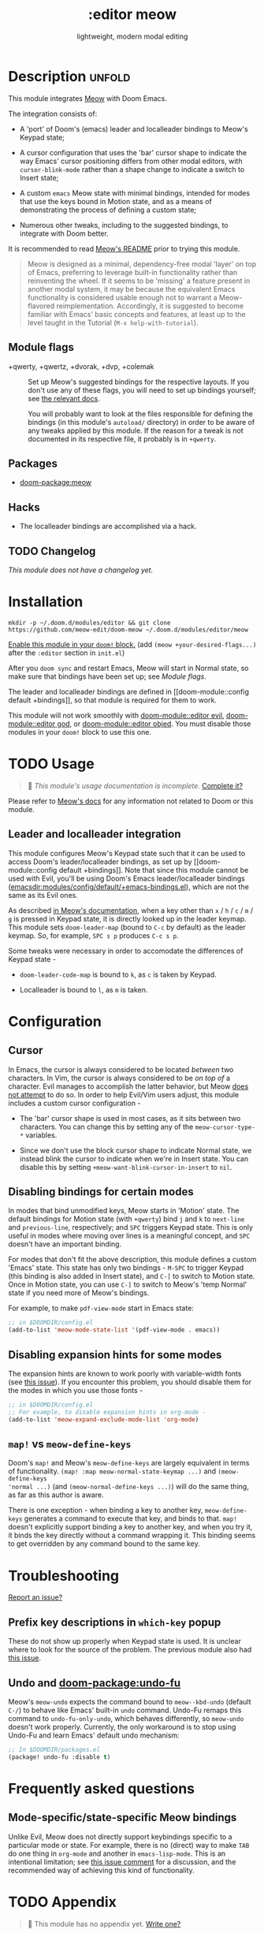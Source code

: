 #+title:    :editor meow
#+subtitle: lightweight, modern modal editing
#+created:  May 19, 2024
#+since:    whenever v3 happens

* Description :unfold:

This module integrates [[https://github.com/meow-edit/meow][Meow]] with Doom Emacs.

The integration consists of:

- A 'port' of Doom's (emacs) leader and localleader bindings to Meow's Keypad state;

- A cursor configuration that uses the 'bar' cursor shape to indicate the way
  Emacs' cursor positioning differs from other modal editors, with
  ~cursor-blink-mode~ rather than a shape change to indicate a switch to Insert
  state;

- A custom =emacs= Meow state with minimal bindings, intended for modes that use
  the keys bound in Motion state, and as a means of demonstrating the process of
  defining a custom state;

- Numerous other tweaks, including to the suggested bindings, to integrate with
  Doom better.

It is recommended to read [[https://github.com/meow-edit/meow/blob/master/README.org][Meow's README]] prior to trying this module.

#+begin_quote
Meow is designed as a minimal, dependency-free modal 'layer' on top of Emacs,
preferring to leverage built-in functionality rather than reinventing the wheel.
If it seems to be 'missing' a feature present in another modal system, it may be
because the equivalent Emacs functionality is considered usable enough not to
warrant a Meow-flavored reimplementation. Accordingly, it is suggested to become
familiar with Emacs' basic concepts and features, at least up to the level
taught in the Tutorial (=M-x help-with-tutorial=).
#+end_quote

** Module flags
- +qwerty, +qwertz, +dvorak, +dvp, +colemak :: Set up Meow's suggested bindings
  for the respective layouts. If you don't use any of these flags, you will need
  to set up bindings yourself; see [[https://github.com/meow-edit/meow/blob/master/GET_STARTED.org#set-up-command-layout][the relevant docs]].

  You will probably want to look at the files responsible for defining the
  bindings (in this module's =autoload/= directory) in order to be aware of any
  tweaks applied by this module. If the reason for a tweak is not documented in
  its respective file, it probably is in =+qwerty=.

** Packages
- [[doom-package:meow]]

** Hacks
- The localleader bindings are accomplished via a hack.

** TODO Changelog
# This section will be machine generated. Don't edit it by hand.
/This module does not have a changelog yet./

* Installation

~mkdir -p ~/.doom.d/modules/editor && git clone https://github.com/meow-edit/doom-meow ~/.doom.d/modules/editor/meow~

[[id:01cffea4-3329-45e2-a892-95a384ab2338][Enable this module in your ~doom!~ block.]]
(add =(meow +your-desired-flags...)= after the =:editor= section in =init.el=)

After you ~doom sync~ and restart Emacs, Meow will start in Normal state, so
make sure that bindings have been set up; see [[*Module flags][Module flags]].

The leader and localleader bindings are defined in [[doom-module::config default
+bindings]], so that module is required for them to work.

This module will not work smoothly with [[doom-module::editor evil]],
[[doom-module::editor god]], or [[doom-module::editor objed]]. You must disable those
modules in your ~doom!~ block to use this one.

* TODO Usage
#+begin_quote
 󱌣 /This module's usage documentation is incomplete./ [[doom-contrib-module:][Complete it?]]
#+end_quote

Please refer to [[https://github.com/meow-edit/meow/blob/master/README.org][Meow's docs]] for any information not related to Doom or this
module.

** Leader and localleader integration

This module configures Meow's Keypad state such that it can be used to access
Doom's leader/localleader bindings, as set up by [[doom-module::config default
+bindings]]. Note that since this module cannot be used with Evil, you'll be using
Doom's Emacs leader/localleader bindings
([[emacsdir:modules/config/default/+emacs-bindings.el]]), which are not the same as
its Evil ones.

As described [[https://github.com/meow-edit/meow/blob/master/TUTORIAL.org#keypad][in Meow's documentation]], when a key other than =x= / =h= / =c= /
=m= / =g= is pressed in Keypad state, it is directly looked up in the leader
keymap. This module sets =doom-leader-map= (bound to =C-c= by default) as the
leader keymap. So, for example, =SPC s p= produces =C-c s p=.

Some tweaks were necessary in order to accomodate the differences of Keypad state -

- ~doom-leader-code-map~ is bound to =k=, as =c= is taken by Keypad.

- Localleader is bound to =l=, as =m= is taken.

* Configuration

** Cursor

In Emacs, the cursor is always considered to be located /between/ two
characters. In Vim, the cursor is always considered to be /on top of/ a
character. Evil manages to accomplish the latter behavior, but Meow [[https://github.com/meow-edit/meow/discussions/87#discussion-3721642][does not
attempt]] to do so. In order to help Evil/Vim users adjust, this module includes a
custom cursor configuration -

- The 'bar' cursor shape is used in most cases, as it sits between two
  characters.
  You can change this by setting any of the ~meow-cursor-type-*~ variables.

- Since we don't use the block cursor shape to indicate Normal state, we instead
  blink the cursor to indicate when we're in Insert state.
  You can disable this by setting ~+meow-want-blink-cursor-in-insert~ to ~nil~.

** Disabling bindings for certain modes

In modes that bind unmodified keys, Meow starts in 'Motion' state. The default
bindings for Motion state (with =+qwerty=) bind =j= and =k= to ~next-line~ and
~previous-line~, respectively; and =SPC= triggers Keypad state. This is only
useful in modes where moving over lines is a meaningful concept, and =SPC=
doesn't have an important binding.

For modes that don't fit the above description, this module defines a custom
'Emacs' state. This state has only two bindings - =M-SPC= to trigger Keypad
(this binding is also added in Insert state), and =C-]= to switch to Motion
state. Once in Motion state, you can use =C-]= to switch to Meow's 'temp Normal'
state if you need more of Meow's bindings.

For example, to make ~pdf-view-mode~ start in Emacs state:
#+begin_src emacs-lisp
;; in $DOOMDIR/config.el
(add-to-list 'meow-mode-state-list '(pdf-view-mode . emacs))
#+end_src

** Disabling expansion hints for some modes

The expansion hints are known to work poorly with variable-width fonts (see [[https://github.com/meow-edit/meow/issues/110][this
issue]]). If you encounter this problem, you should disable them for the modes in
which you use those fonts -
#+begin_src emacs-lisp
;; in $DOOMDIR/config.el
;; For example, to disable expansion hints in org-mode -
(add-to-list 'meow-expand-exclude-mode-list 'org-mode)
#+end_src


** ~map!~ vs ~meow-define-keys~

Doom's ~map!~ and Meow's ~meow-define-keys~ are largely equivalent in terms of
functionality. ~(map! :map meow-normal-state-keymap ...)~ and ~(meow-define-keys
'normal ...)~ (and ~(meow-normal-define-keys ...)~) will do the same thing, as
far as this author is aware.

There is one exception - when binding a key to another key, ~meow-define-keys~
generates a command to execute that key, and binds to that. ~map!~ doesn't
explicitly support binding a key to another key, and when you try it, it binds
the key directly without a command wrapping it. This binding seems to get
overridden by any command bound to the same key.

* Troubleshooting
[[doom-report:][Report an issue?]]

** Prefix key descriptions in =which-key= popup
These do not show up properly when Keypad state is used. It is unclear where to
look for the source of the problem. The previous module also had [[https://github.com/meow-edit/doom-meow-archive/issues/5][this issue]].

** Undo and [[doom-package:undo-fu]]
Meow's ~meow-undo~ expects the command bound to ~meow--kbd-undo~ (default =C-/=)
to behave like Emacs' built-in ~undo~ command. Undo-Fu remaps this command to
~undo-fu-only-undo~, which behaves differently, so ~meow-undo~ doesn't work
properly. Currently, the only workaround is to stop using Undo-Fu and learn
Emacs' default undo mechanism:
#+begin_src emacs-lisp
;; In $DOOMDIR/packages.el
(package! undo-fu :disable t)
#+end_src

* Frequently asked questions

** Mode-specific/state-specific Meow bindings
Unlike Evil, Meow does not directly support keybindings specific to a particular
mode or state. For example, there is no (direct) way to make =TAB= do one thing
in =org-mode= and another in =emacs-lisp-mode=. This is an intentional
limitation; see [[https://github.com/meow-edit/meow/pull/126#issuecomment-992004368][this issue comment]] for a discussion, and the recommended way of
achieving this kind of functionality.


* TODO Appendix
#+begin_quote
 󱌣 This module has no appendix yet. [[doom-contrib-module:][Write one?]]
#+end_quote
